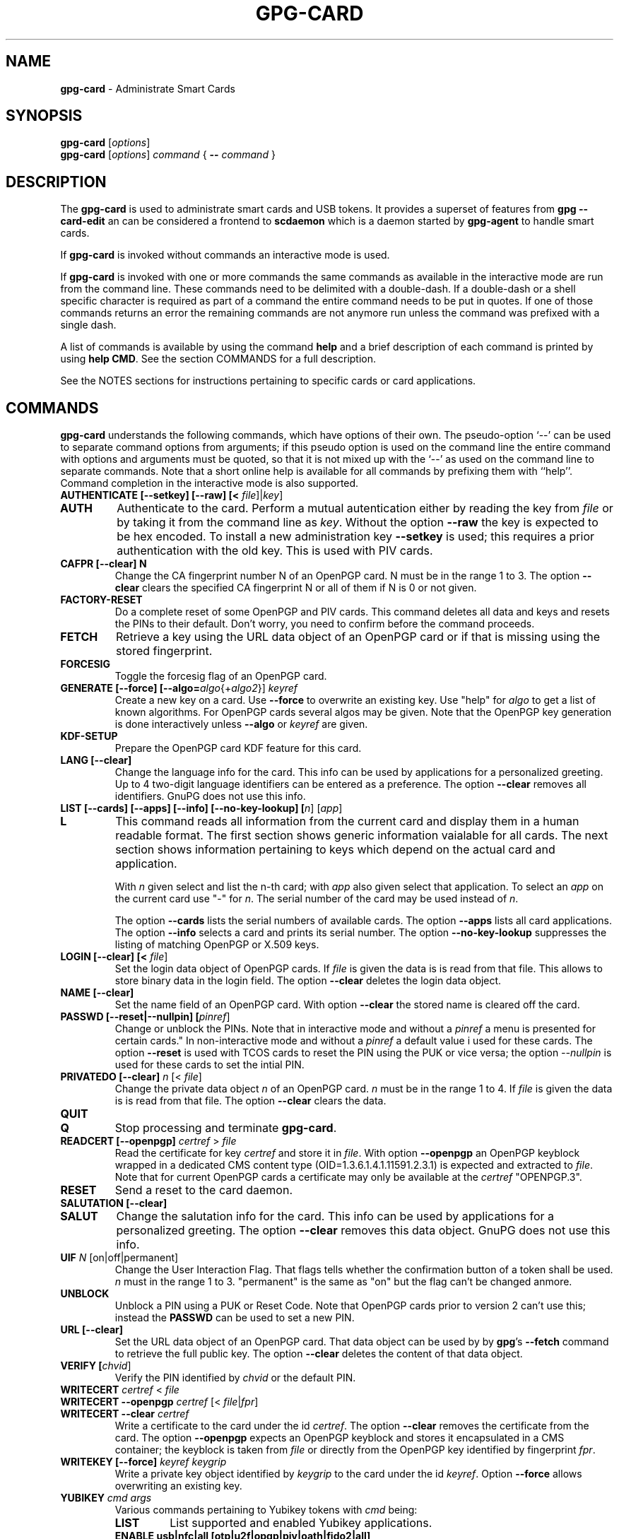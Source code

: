 .\" Created from Texinfo source by yat2m 1.42
.TH GPG-CARD 1 2022-10-07 "GnuPG 2.3.8" "GNU Privacy Guard 2.3"
.SH NAME
.B gpg-card
\- Administrate Smart Cards
.SH SYNOPSIS
.B gpg-card
.RI [ options ]
.br
.B gpg-card
.RI [ options ]
.I command
.RI {
.B --
.I command
.RI }

.SH DESCRIPTION
The \fBgpg-card\fR is used to administrate smart cards and USB
tokens.  It provides a superset of features from \fBgpg
--card-edit\fR an can be considered a frontend to \fBscdaemon\fR
which is a daemon started by \fBgpg-agent\fR to handle smart
cards.

If \fBgpg-card\fR is invoked without commands an interactive
mode is used.

If \fBgpg-card\fR is invoked with one or more commands the
same commands as available in the interactive mode are run from the
command line.  These commands need to be delimited with a double-dash.
If a double-dash or a shell specific character is required as part of
a command the entire command needs to be put in quotes.  If one of
those commands returns an error the remaining commands are not anymore
run unless the command was prefixed with a single dash.

A list of commands is available by using the command \fBhelp\fR and a
brief description of each command is printed by using \fBhelp CMD\fR.
See the section COMMANDS for a full description.

See the NOTES sections for instructions pertaining to specific cards
or card applications.

.SH COMMANDS

\fBgpg-card\fR understands the following commands, which have
options of their own.  The pseudo-option \(oq--\(cq can be used to
separate command options from arguments; if this pseudo option is used
on the command line the entire command with options and arguments must
be quoted, so that it is not mixed up with the \(oq--\(cq as used on
the command line to separate commands.  Note that a short online help
is available for all commands by prefixing them with ``help''.
Command completion in the interactive mode is also supported.


.TP
.B  AUTHENTICATE [--setkey] [--raw] [< \fIfile\fR]|\fIkey\fR]
.TQ
.B  AUTH
Authenticate to the card.  Perform a mutual autentication either by
reading the key from \fIfile\fR or by taking it from the command line
as \fIkey\fR.  Without the option \fB--raw\fR the key is expected
to be hex encoded.  To install a new administration key
\fB--setkey\fR is used; this requires a prior authentication with
the old key.  This is used with PIV cards.


.TP
.B  CAFPR [--clear] N
Change the CA fingerprint number N of an OpenPGP card.  N must be in the
range 1 to 3.  The option \fB--clear\fR clears the specified
CA fingerprint N or all of them if N is 0 or not given.

.TP
.B  FACTORY-RESET
Do a complete reset of some OpenPGP and PIV cards.  This command
deletes all data and keys and resets the PINs to their default.  Don't
worry, you need to confirm before the command proceeds.

.TP
.B  FETCH
Retrieve a key using the URL data object of an OpenPGP card or if that
is missing using the stored fingerprint.

.TP
.B  FORCESIG
Toggle the forcesig flag of an OpenPGP card.

.TP
.B  GENERATE [--force] [--algo=\fIalgo\fR{+\fIalgo2\fR}] \fIkeyref\fR
Create a new key on a card.  Use \fB--force\fR to overwrite an
existing key.  Use "help" for \fIalgo\fR to get a list of known
algorithms.  For OpenPGP cards several algos may be given.  Note that
the OpenPGP key generation is done interactively unless
\fB--algo\fR or \fIkeyref\fR are given.

.TP
.B  KDF-SETUP
Prepare the OpenPGP card KDF feature for this card.

.TP
.B  LANG [--clear]
Change the language info for the card.  This info can be used by
applications for a personalized greeting.  Up to 4 two-digit language
identifiers can be entered as a preference.  The option
\fB--clear\fR removes all identifiers.  GnuPG does not use this
info.

.TP
.B  LIST [--cards] [--apps] [--info] [--no-key-lookup] [\fIn\fR] [\fIapp\fR]
.TQ
.B  L
This command reads all information from the current card and display
them in a human readable format.  The first section shows generic
information vaialable for all cards.  The next section shows
information pertaining to keys which depend on the actual card and
application.

With \fIn\fR given select and list the n-th card;
with \fIapp\fR also given select that application.
To select an \fIapp\fR on the current card use "-" for \fIn\fR.
The serial number of the card may be used instead of \fIn\fR.

The option \fB--cards\fR lists the serial numbers of available
cards.  The option \fB--apps\fR lists all card applications.  The
option \fB--info\fR selects a card and prints its serial number.
The option \fB--no-key-lookup\fR suppresses the listing of matching
OpenPGP or X.509 keys.


.TP
.B  LOGIN [--clear] [< \fIfile\fR]
Set the login data object of OpenPGP cards.  If \fIfile\fR is given
the data is is read from that file.  This allows to store binary data
in the login field.  The option \fB--clear\fR deletes the login
data object.

.TP
.B  NAME [--clear]
Set the name field of an OpenPGP card.  With option \fB--clear\fR
the stored name is cleared off the card.

.TP
.B  PASSWD [--reset|--nullpin] [\fIpinref\fR]
Change or unblock the PINs.  Note that in interactive mode and without
a \fIpinref\fR a menu is presented for certain cards."  In
non-interactive mode and without a \fIpinref\fR a default value i used
for these cards.  The option \fB--reset\fR is used with TCOS cards
to reset the PIN using the PUK or vice versa; the option
\fI--nullpin\fR is used for these cards to set the intial PIN.

.TP
.B  PRIVATEDO [--clear] \fIn\fR [< \fIfile\fR]
Change the private data object \fIn\fR of an OpenPGP card.  \fIn\fR
must be in the range 1 to 4.  If \fIfile\fR is given the data is is
read from that file.  The option \fB--clear\fR clears the data.

.TP
.B  QUIT
.TQ
.B  Q
Stop processing and terminate \fBgpg-card\fR.

.TP
.B  READCERT [--openpgp] \fIcertref\fR > \fIfile\fR
Read the certificate for key \fIcertref\fR and store it in \fIfile\fR.
With option \fB--openpgp\fR an OpenPGP keyblock wrapped in a
dedicated CMS content type (OID=1.3.6.1.4.1.11591.2.3.1) is expected
and extracted to \fIfile\fR.  Note that for current OpenPGP cards a
certificate may only be available at the \fIcertref\fR "OPENPGP.3".

.TP
.B  RESET
Send a reset to the card daemon.

.TP
.B  SALUTATION [--clear]
.TQ
.B  SALUT
Change the salutation info for the card.  This info can be used by
applications for a personalized greeting.  The option \fB--clear\fR
removes this data object.  GnuPG does not use this info.

.TP
.B  UIF \fIN\fR [on|off|permanent]
Change the User Interaction Flag.  That flags tells whether the
confirmation button of a token shall be used.  \fIn\fR must in the
range 1 to 3.  "permanent" is the same as "on" but the flag can't be
changed anmore.

.TP
.B  UNBLOCK
Unblock a PIN using a PUK or Reset Code.  Note that OpenPGP cards
prior to version 2 can't use this; instead the \fBPASSWD\fR can be
used to set a new PIN.

.TP
.B  URL [--clear]
Set the URL data object of an OpenPGP card.  That data object can be
used by by \fBgpg\fR's \fB--fetch\fR command to retrieve the
full public key.  The option \fB--clear\fR deletes the content of
that data object.

.TP
.B  VERIFY [\fIchvid\fR]
Verify the PIN identified by \fIchvid\fR or the default PIN.

.TP
.B  WRITECERT \fIcertref\fR  < \fIfile\fR
.TQ
.B  WRITECERT --openpgp \fIcertref\fR [< \fIfile\fR|\fIfpr\fR]
.TQ
.B  WRITECERT --clear \fIcertref\fR
Write a certificate to the card under the id \fIcertref\fR.  The
option \fB--clear\fR removes the certificate from the card.  The
option \fB--openpgp\fR expects an OpenPGP keyblock and stores it
encapsulated in a CMS container; the keyblock is taken from \fIfile\fR
or directly from the OpenPGP key identified by fingerprint \fIfpr\fR.

.TP
.B  WRITEKEY [--force] \fIkeyref\fR \fIkeygrip\fR
Write a private key object identified by \fIkeygrip\fR to the card
under the id \fIkeyref\fR.  Option \fB--force\fR allows overwriting
an existing key.

.TP
.B  YUBIKEY \fIcmd\fR \fIargs\fR
Various commands pertaining to Yubikey tokens with \fIcmd\fR being:
.RS
.TP
.B  LIST
List supported and enabled Yubikey applications.
.TP
.B  ENABLE  usb|nfc|all [otp|u2f|opgp|piv|oath|fido2|all]
.TQ
.B  DISABLE
Enable or disable the specified or all applications on the
given interface.
.RE

.P

.SH NOTES (OPENPGP)
The support for OpenPGP cards in \fBgpg-card\fR is not yet
complete.  For missing features, please continue to use \fBgpg
--card-edit\fR.

.SH NOTES (PIV)

GnuPG has support for PIV cards (``Personal Identity Verification''
as specified by NIST Special Publication 800-73-4).  This section
describes how to initialize (personalize) a fresh Yubikey token
featuring the PIV application (requires Yubikey-5).  We assume that
the credentials have not yet been changed and thus are:
.TP
.B  Authentication key
This is a 24 byte key described by the hex string 
.br
\fB010203040506070801020304050607080102030405060708\fR.
.TP
.B  PIV Application PIN
This is the string \fB123456\fR.
.TP
.B  PIN Unblocking Key
This is the string \fB12345678\fR.
.P
See the example section on how to change these defaults.  For
production use it is important to use secure values for them.  Note that
the Authentication Key is not queried via the usual Pinentry dialog
but needs to be entered manually or read from a file.  The use of a
dedicated machine to personalize tokens is strongly suggested.

To see what is on the card, the command \fBlist\fR can be given.  We
will use the interactive mode in the following (the string
\fIgpg/card>\fR is the prompt).  An example output for a fresh card
is:

.RS 2
.nf
gpg/card> list
Reader ...........: 1050:0407:X:0
Card type ........: yubikey
Card firmware ....: 5.1.2
Serial number ....: D2760001240102010006090746250000
Application type .: OpenPGP
Version ..........: 2.1
[...]
.fi
.RE

It can be seen by the ``Application type'' line that GnuPG selected
the OpenPGP application of the Yubikey.  This is because GnuPG assigns
the highest priority to the OpenPGP application.  To use the PIV
application of the Yubikey several methods can be used:

With a Yubikey 5 or later the OpenPGP application on the Yubikey can
be disabled:

.RS 2
.nf
gpg/card> yubikey disable all opgp
gpg/card> yubikey list
Application  USB    NFC
-----------------------
OTP          yes    yes
U2F          yes    yes
OPGP         no     no
PIV          yes    no
OATH         yes    yes
FIDO2        yes    yes
gpg/card> reset
.fi
.RE

The \fBreset\fR is required so that the GnuPG system rereads the
card.  Note that disabled applications keep all their data and can at
any time be re-enabled (use \(oqhelp yubikey\(cq).

Another option, which works for all Yubikey versions, is to disable
the support for OpenPGP cards in scdaemon.  This is done by adding the
line

.RS 2
.nf
disable-application openpgp
.fi
.RE

to \(oq\fI~/.gnupg/scdaemon.conf\fR\(cq and by restarting scdaemon, either by
killing the process or by using \(oqgpgconf --kill scdaemon\(cq.  Finally
the default order in which card applications are tried by scdaemon can
be changed.   For example to prefer PIV over OpenPGP it is sufficient
to add

.RS 2
.nf
application-priority piv
.fi
.RE

to \(oq\fI~/.gnupg/scdaemon.conf\fR\(cq and to restart \fBscdaemon\fR.
This has an effect only on tokens which support both, PIV and OpenPGP,
but does not hamper the use of OpenPGP only tokens.

With one of these methods employed the \fBlist\fR command of
\fBgpg-card\fR shows this:

.RS 2
.nf
gpg/card> list
Reader ...........: 1050:0407:X:0
Card type ........: yubikey
Card firmware ....: 5.1.2
Serial number ....: FF020001008A77C1
Application type .: PIV
Version ..........: 1.0
Displayed s/n ....: yk-9074625
PIN usage policy .: app-pin
PIN retry counter : - 3 -
PIV authentication: [none]
      keyref .....: PIV.9A
Card authenticat. : [none]
      keyref .....: PIV.9E
Digital signature : [none]
      keyref .....: PIV.9C
Key management ...: [none]
      keyref .....: PIV.9D
.fi
.RE

In case several tokens are plugged into the computer, gpg-card will
show only one.  To show another token the number of the token (0, 1,
2, ...) can be given as an argument to the \fBlist\fR command.  The
command \(oqlist --cards\(cq prints a list of all inserted tokens.

Note that the ``Displayed s/n'' is printed on the token and also
shown in Pinentry prompts asking for the PIN.  The four standard key
slots are always shown, if other key slots are initialized they are
shown as well.  The \fIPIV authentication\fR key (internal reference
\fIPIV.9A\fR) is used to authenticate the card and the card holder.
The use of the associated private key is protected by the Application
PIN which needs to be provided once and the key can the be used until
the card is reset or removed from the reader or USB port.  GnuPG uses
this key with its \fISecure Shell\fR support.  The \fICard
authentication\fR key (\fIPIV.9E\fR) is also known as the CAK and used
to support physical access applications.  The private key is not
protected by a PIN and can thus immediately be used.  The \fIDigital
signature\fR key (\fIPIV.9C\fR) is used to digitally sign documents.
The use of the associated private key is protected by the Application
PIN which needs to be provided for each signing operation.  The
\fIKey management\fR key (\fIPIV.9D\fR) is used for encryption.  The
use of the associated private key is protected by the Application PIN
which needs to be provided only once so that decryption operations can
then be done until the card is reset or removed from the reader or USB
port.

We now generate three of the four keys.  Note that GnuPG does
currently not use the the \fICard authentication\fR key; however,
that key is mandatory by the PIV standard and thus we create it too.
Key generation requires that we authenticate to the card.  This can be
done either on the command line (which would reveal the key):

.RS 2
.nf
gpg/card> auth 010203040506070801020304050607080102030405060708
.fi
.RE

or by reading the key from a file.  That file needs to consist of one
LF terminated line with the hex encoded key (as above):

.RS 2
.nf
gpg/card> auth < myauth.key
.fi
.RE

As usual \(oqhelp auth\(cq gives help for this command.  An error
message is printed if a non-matching key is used.  The authentication
is valid until a reset of the card or until the card is removed from
the reader or the USB port.  Note that that in non-interactive mode
the \(oq<\(cq needs to be quoted so that the shell does not interpret
it as a its own redirection symbol.


Here are the actual commands to generate the keys:

.RS 2
.nf
gpg/card> generate --algo=nistp384 PIV.9A
PIV card no. yk-9074625 detected
gpg/card> generate --algo=nistp256 PIV.9E
PIV card no. yk-9074625 detected
gpg/card> generate --algo=rsa2048 PIV.9C
PIV card no. yk-9074625 detected
.fi
.RE

If a key has already been created for one of the slots an error will
be printed; to create a new key anyway the option \(oq--force\(cq can be
used.  Note that only the private and public keys have been created
but no certificates are stored in the key slots.  In fact, GnuPG uses
its own non-standard method to store just the public key in place of
the the certificate.  Other application will not be able to make use
these keys until \fBgpgsm\fR or another tool has been used to
create and store the respective certificates.   Let us see what the
list command now shows:

.RS 2
.nf
gpg/card> list
Reader ...........: 1050:0407:X:0
Card type ........: yubikey
Card firmware ....: 5.1.2
Serial number ....: FF020001008A77C1
Application type .: PIV
Version ..........: 1.0
Displayed s/n ....: yk-9074625
PIN usage policy .: app-pin
PIN retry counter : - 3 -
PIV authentication: 213D1825FDE0F8240CB4E4229F01AF90AC658C2E
      keyref .....: PIV.9A  (auth)
      algorithm ..: nistp384
Card authenticat. : 7A53E6CFFE7220A0E646B4632EE29E5A7104499C
      keyref .....: PIV.9E  (auth)
      algorithm ..: nistp256
Digital signature : 32A6C6FAFCB8421878608AAB452D5470DD3223ED
      keyref .....: PIV.9C  (sign,cert)
      algorithm ..: rsa2048
Key management ...: [none]
      keyref .....: PIV.9D
.fi
.RE

The primary information for each key is the \fIkeygrip\fR, a 40 byte
hex-string identifying the key.  This keygrip is a unique identifier
for the specific parameters of a key.  It is used by
\fBgpg-agent\fR and other parts of GnuPG to associate a private
key to its protocol specific certificate format (X.509, OpenPGP, or
SecureShell).  Below the keygrip the key reference along with the key
usage capabilities are show.  Finally the algorithm is printed in the
format used by \fB\fR {gpg}.  At that point no other information is
shown because for these new keys gpg won't be able to find matching
certificates.

Although we could have created the \fIKey management\fR key also with
the generate command, we will create that key off-card so that a
backup exists.  To accomplish this a key needs to be created with
either \fBgpg\fR or \fBgpgsm\fR or imported in one of these
tools.  In our example we create a self-signed X.509 certificate (exit
the gpg-card tool, first):

.RS 2
.nf
$ gpgsm --gen-key -o encr.crt
   (1) RSA
   (2) Existing key
   (3) Existing key from card
Your selection? 1
What keysize do you want? (3072) 2048
Requested keysize is 2048 bits
Possible actions for a RSA key:
   (1) sign, encrypt
   (2) sign
   (3) encrypt
Your selection? 3
Enter the X.509 subject name: CN=Encryption key for yk-9074625,O=example,C=DE
Enter email addresses (end with an empty line):
> otto@example.net
>
Enter DNS names (optional; end with an empty line):
>
Enter URIs (optional; end with an empty line):
>
Create self-signed certificate? (y/N) y
These parameters are used:
    Key-Type: RSA
    Key-Length: 2048
    Key-Usage: encrypt
    Serial: random
    Name-DN: CN=Encryption key for yk-9074625,O=example,C=DE
    Name-Email: otto@example.net

Proceed with creation? (y/N)
Now creating self-signed certificate.  This may take a while ...
gpgsm: about to sign the certificate for key: &34798AAFE0A7565088101CC4AE31C5C8C74461CB
gpgsm: certificate created
Ready.
$ gpgsm --import encr.crt
gpgsm: certificate imported
gpgsm: total number processed: 1
gpgsm:               imported: 1
.fi
.RE

Note the last step which imported the created certificate.  If you
you instead created a certificate signing request (CSR) instead of a
self-signed certificate and sent this off to a CA you would do the
same import step with the certificate received from the CA.  Take note
of the keygrip (prefixed with an ampersand) as shown during the
certificate creation or listed it again using \(oqgpgsm
--with-keygrip -k otto@example.net\(cq.  Now to move the key and
certificate to the card start \fBgpg-card\fR again and enter:

.RS 2
.nf
gpg/card> writekey PIV.9D 34798AAFE0A7565088101CC4AE31C5C8C74461CB
gpg/card> writecert PIV.9D < encr.crt
.fi
.RE

If you entered a passphrase to protect the private key, you will be
asked for it via the Pinentry prompt.  On success the key and the
certificate has been written to the card and a \fBlist\fR command
shows:

.RS 2
.nf
[...]
Key management ...: 34798AAFE0A7565088101CC4AE31C5C8C74461CB
      keyref .....: PIV.9D  (encr)
      algorithm ..: rsa2048
      used for ...: X.509
        user id ..: CN=Encryption key for yk-9074625,O=example,C=DE
        user id ..: <otto@example.net>
.fi
.RE

In case the same key (identified by the keygrip) has been used for
several certificates you will see several ``used for'' parts.  With
this the encryption key is now fully functional and can be used to
decrypt messages encrypted to this certificate.  \fBTake care:\fR the
original key is still stored on-disk and should be moved to a backup
medium.  This can simply be done by copying the file
\(oq\fI34798AAFE0A7565088101CC4AE31C5C8C74461CB.key\fR\(cq from the directory
\(oq\fI~/.gnupg/private-keys-v1.d/\fR\(cq to the backup medium and deleting
the file at its original place.

The final example is to create a self-signed certificate for digital
signatures.  Leave \fBgpg-card\fR using \fBquit\fR or by pressing
Control-D and use gpgsm:

.RS 2
.nf
$ gpgsm --learn
$ gpgsm --gen-key -o sign.crt
Please select what kind of key you want:
   (1) RSA
   (2) Existing key
   (3) Existing key from card
Your selection? 3
Serial number of the card: FF020001008A77C1
Available keys:
   (1) 213D1825FDE0F8240CB4E4229F01AF90AC658C2E PIV.9A nistp384
   (2) 7A53E6CFFE7220A0E646B4632EE29E5A7104499C PIV.9E nistp256
   (3) 32A6C6FAFCB8421878608AAB452D5470DD3223ED PIV.9C rsa2048
   (4) 34798AAFE0A7565088101CC4AE31C5C8C74461CB PIV.9D rsa2048
Your selection? 3
Possible actions for a RSA key:
   (1) sign, encrypt
   (2) sign
   (3) encrypt
Your selection? 2
Enter the X.509 subject name: CN=Signing key for yk-9074625,O=example,C=DE
Enter email addresses (end with an empty line):
> otto@example.net
>
Enter DNS names (optional; end with an empty line):
>
Enter URIs (optional; end with an empty line):
>
Create self-signed certificate? (y/N)
These parameters are used:
    Key-Type: card:PIV.9C
    Key-Length: 1024
    Key-Usage: sign
    Serial: random
    Name-DN: CN=Signing key for yk-9074625,O=example,C=DE
    Name-Email: otto@example.net

Proceed with creation? (y/N) y
Now creating self-signed certificate.  This may take a while ...
gpgsm: about to sign the certificate for key: &32A6C6FAFCB8421878608AAB452D5470DD3223ED
gpgsm: certificate created
Ready.
$ gpgsm --import sign.crt
gpgsm: certificate imported
gpgsm: total number processed: 1
gpgsm:               imported: 1
.fi
.RE

The use of \(oqgpgsm --learn\(cq is currently necessary so that
gpg-agent knows what keys are available on the card.  The need for
this command will eventually be removed.  The remaining commands are
similar to the creation of an on-disk key.  However, here we select
the \(oqDigital signature\(cq key.  During the creation process you
will be asked for the Application PIN of the card.  The final step is
to write the certificate to the card using \fBgpg-card\fR:

.RS 2
.nf
gpg/card> writecert PIV.9C < sign.crt
.fi
.RE

By running list again we will see the fully initialized card:

.RS 2
.nf
Reader ...........: 1050:0407:X:0
Card type ........: yubikey
Card firmware ....: 5.1.2
Serial number ....: FF020001008A77C1
Application type .: PIV
Version ..........: 1.0
Displayed s/n ....: yk-9074625
PIN usage policy .: app-pin
PIN retry counter : - [verified] -
PIV authentication: 213D1825FDE0F8240CB4E4229F01AF90AC658C2E
      keyref .....: PIV.9A  (auth)
      algorithm ..: nistp384
Card authenticat. : 7A53E6CFFE7220A0E646B4632EE29E5A7104499C
      keyref .....: PIV.9E  (auth)
      algorithm ..: nistp256
Digital signature : 32A6C6FAFCB8421878608AAB452D5470DD3223ED
      keyref .....: PIV.9C  (sign,cert)
      algorithm ..: rsa2048
      used for ...: X.509
        user id ..: CN=Signing key for yk-9074625,O=example,C=DE
        user id ..: <otto@example.net>
Key management ...: 34798AAFE0A7565088101CC4AE31C5C8C74461CB
      keyref .....: PIV.9D  (encr)
      algorithm ..: rsa2048
      used for ...: X.509
        user id ..: CN=Encryption key for yk-9074625,O=example,C=DE
        user id ..: <otto@example.net>
.fi
.RE

It is now possible to sign and to encrypt with this card using gpgsm
and to use the \(oqPIV authentication\(cq key with ssh:

.RS 2
.nf
$ ssh-add -l
384 SHA256:0qnJ0Y0ehWxKcx2frLfEljf6GCdlO55OZed5HqGHsaU cardno:yk-9074625 (ECDSA)
.fi
.RE

As usual use ssh-add with the uppercase \(oq-L\(cq to list the public
ssh key.  To use the certificates with Thunderbird or Mozilla, please
consult the Scute manual for details.

If you want to use the same PIV keys also for OpenPGP (for example on
a Yubikey to avoid switching between OpenPGP and PIV), this is also
possible:

.RS 2
.nf
$ gpgsm --learn
$ gpg --full-gen-key
Please select what kind of key you want:
   (1) RSA and RSA (default)
   (2) DSA and Elgamal
   (3) DSA (sign only)
   (4) RSA (sign only)
  (14) Existing key from card
Your selection? 14
Serial number of the card: FF020001008A77C1
Available keys:
   (1) 213D1825FDE0F8240CB4E4229F01AF90AC658C2E PIV.9A nistp384 (auth)
   (2) 7A53E6CFFE7220A0E646B4632EE29E5A7104499C PIV.9E nistp256 (auth)
   (3) 32A6C6FAFCB8421878608AAB452D5470DD3223ED PIV.9C rsa2048 (cert,sign)
   (4) 34798AAFE0A7565088101CC4AE31C5C8C74461CB PIV.9D rsa2048 (encr)
Your selection? 3
Please specify how long the key should be valid.
         0 = key does not expire
      <n>  = key expires in n days
      <n>w = key expires in n weeks
      <n>m = key expires in n months
      <n>y = key expires in n years
Key is valid for? (0)
Key does not expire at all
Is this correct? (y/N) y

GnuPG needs to construct a user ID to identify your key.

Real name:
Email address: otto@example.net
Comment:
You selected this USER-ID:
    "otto@example.net"

Change (N)ame, (C)omment, (E)mail or (O)kay/(Q)uit? o
gpg: key C3AFA9ED971BB365 marked as ultimately trusted
gpg: revocation certificate stored as '[...]D971BB365.rev'
public and secret key created and signed.

Note that this key cannot be used for encryption.  You may want to use
the command "--edit-key" to generate a subkey for this purpose.
pub   rsa2048 2019-04-04 [SC]
      7F899AE2FB73159DD68A1B20C3AFA9ED971BB365
uid                      otto@example.net
.fi
.RE

Note that you will be asked two times to enter the PIN of your PIV
card.  If you run \fBgpg\fR in \fB--expert\fR mode you will
also ge given the option to change the usage flags of the key.  The next
typescript shows how to add the encryption subkey:

.RS 2
.nf
$ gpg --edit-key 7F899AE2FB73159DD68A1B20C3AFA9ED971BB365
Secret key is available.

sec  rsa2048/C3AFA9ED971BB365
     created: 2019-04-04  expires: never       usage: SC
     card-no: FF020001008A77C1
     trust: ultimate      validity: ultimate
[ultimate] (1). otto@example.net
gpg> addkey
Secret parts of primary key are stored on-card.
Please select what kind of key you want:
   (3) DSA (sign only)
   (4) RSA (sign only)
   (5) Elgamal (encrypt only)
   (6) RSA (encrypt only)
  (14) Existing key from card
Your selection? 14
Serial number of the card: FF020001008A77C1
Available keys:
   (1) 213D1825FDE0F8240CB4E4229F01AF90AC658C2E PIV.9A nistp384 (auth)
   (2) 7A53E6CFFE7220A0E646B4632EE29E5A7104499C PIV.9E nistp256 (auth)
   (3) 32A6C6FAFCB8421878608AAB452D5470DD3223ED PIV.9C rsa2048 (cert,sign)
   (4) 34798AAFE0A7565088101CC4AE31C5C8C74461CB PIV.9D rsa2048 (encr)
Your selection? 4
Please specify how long the key should be valid.
         0 = key does not expire
      <n>  = key expires in n days
      <n>w = key expires in n weeks
      <n>m = key expires in n months
      <n>y = key expires in n years
Key is valid for? (0)
Key does not expire at all
Is this correct? (y/N) y
Really create? (y/N) y

sec  rsa2048/C3AFA9ED971BB365
     created: 2019-04-04  expires: never       usage: SC
     card-no: FF020001008A77C1
     trust: ultimate      validity: ultimate
ssb  rsa2048/7067860A98FCE6E1
     created: 2019-04-04  expires: never       usage: E
     card-no: FF020001008A77C1
[ultimate] (1). otto@example.net

gpg> save
.fi
.RE

Now you can use your PIV card also with \fBgpg\fR.


.SH OPTIONS

\fBgpg-card\fR understands these options:


.TP
.B  --with-colons
This option has currently no effect.

.TP
.B  --status-fd \fIn\fR
Write special status strings to the file descriptor \fIn\fR.  This
program returns only the status messages SUCCESS or FAILURE which are
helpful when the caller uses a double fork approach and can't easily
get the return code of the process.

.TP
.B  --verbose
Enable extra informational output.

.TP
.B  --quiet
Disable almost all informational output.

.TP
.B  --version
Print version of the program and exit.

.TP
.B  --help
Display a brief help page and exit.

.TP
.B  --no-autostart
Do not start the gpg-agent if it has not yet been started and its
service is required.  This option is mostly useful on machines where
the connection to gpg-agent has been redirected to another machines.

.TP
.B  --no-history
In interactive mode the command line history is usually saved and
restored to and from a file below the GnuPG home directory.  This
option inhibits the use of that file.

.TP
.B  --agent-program \fIfile\fR
Specify the agent program to be started if none is running.  The
default value is determined by running \fBgpgconf\fR with the
option \fB--list-dirs\fR.

.TP
.B  --gpg-program \fIfile\fR
Specify a non-default gpg binary to be used by certain commands.

.TP
.B  --gpgsm-program \fIfile\fR
Specify a non-default gpgsm binary to be used by certain commands.

.TP
.B  --chuid \fIuid\fR
Change the current user to \fIuid\fR which may either be a number or a
name.  This can be used from the root account to run gpg-card for
another user.  If \fIuid\fR is not the current UID a standard PATH is
set and the envvar GNUPGHOME is unset.  To override the latter the
option \fB--homedir\fR can be used.  This option has only an effect
when used on the command line.  This option has currently no effect at
all on Windows.

.P

.SH SEE ALSO
\fBscdaemon\fR(1)
